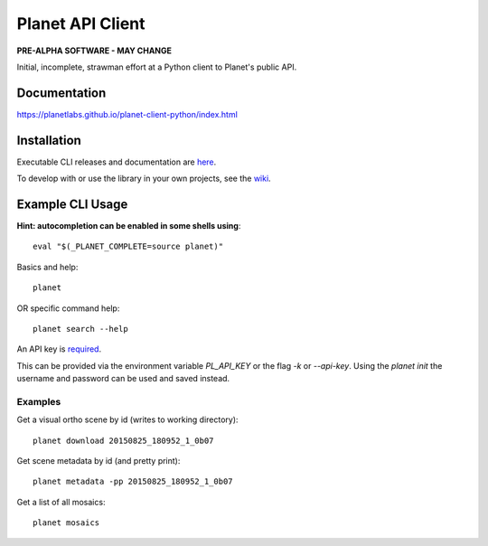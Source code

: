 =================
Planet API Client
=================

**PRE-ALPHA SOFTWARE - MAY CHANGE**

Initial, incomplete, strawman effort at a Python client to Planet's public API.

.. image:: https://travis-ci.org/planetlabs/planet-client-python.svg?branch=master
   :target: https://travis-ci.org/planetlabs/planet-client-python


Documentation
-------------

`https://planetlabs.github.io/planet-client-python/index.html <https://planetlabs.github.io/planet-client-python/index.html>`__


Installation
------------

Executable CLI releases and documentation are `here <https://github.com/planetlabs/planet-client-python/releases/latest>`__.

To develop with or use the library in your own projects, see the `wiki <https://github.com/planetlabs/planet-client-python/wiki>`__.


Example CLI Usage
-----------------

**Hint: autocompletion can be enabled in some shells using**::

    eval "$(_PLANET_COMPLETE=source planet)"

Basics and help::

    planet

OR specific command help::

    planet search --help

An API key is `required <https://www.planet.com/explorers/>`__.

This can be provided via the environment variable `PL_API_KEY` or the flag `-k` or `--api-key`. Using the `planet init` the username and password can be used and saved instead.

Examples
~~~~~~~~

Get a visual ortho scene by id (writes to working directory)::

    planet download 20150825_180952_1_0b07

Get scene metadata by id (and pretty print)::

    planet metadata -pp 20150825_180952_1_0b07

Get a list of all mosaics::

    planet mosaics
